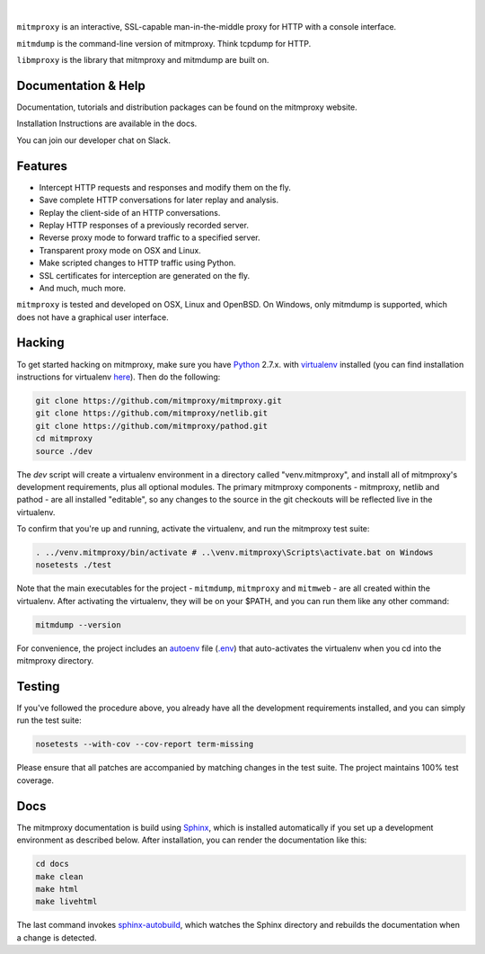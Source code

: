 |travis| |coveralls| |downloads| |latest-release| |python-versions|

|

``mitmproxy`` is an interactive, SSL-capable man-in-the-middle proxy for HTTP
with a console interface.

``mitmdump`` is the command-line version of mitmproxy. Think tcpdump for HTTP.

``libmproxy`` is the library that mitmproxy and mitmdump are built on.

Documentation & Help
--------------------

Documentation, tutorials and distribution packages can be found on the
mitmproxy website.

|site|

Installation Instructions are available in the docs.

|docs|

You can join our developer chat on Slack.

|slack|

Features
--------

- Intercept HTTP requests and responses and modify them on the fly.
- Save complete HTTP conversations for later replay and analysis.
- Replay the client-side of an HTTP conversations.
- Replay HTTP responses of a previously recorded server.
- Reverse proxy mode to forward traffic to a specified server.
- Transparent proxy mode on OSX and Linux.
- Make scripted changes to HTTP traffic using Python.
- SSL certificates for interception are generated on the fly.
- And much, much more.

``mitmproxy`` is tested and developed on OSX, Linux and OpenBSD.
On Windows, only mitmdump is supported, which does not have a graphical user interface.



Hacking
-------

To get started hacking on mitmproxy, make sure you have Python_ 2.7.x. with
virtualenv_ installed (you can find installation instructions for virtualenv here_).
Then do the following:

.. code-block:: none

    git clone https://github.com/mitmproxy/mitmproxy.git
    git clone https://github.com/mitmproxy/netlib.git
    git clone https://github.com/mitmproxy/pathod.git
    cd mitmproxy
    source ./dev


The *dev* script will create a virtualenv environment in a directory called
"venv.mitmproxy", and install all of mitmproxy's development requirements, plus
all optional modules. The primary mitmproxy components - mitmproxy, netlib and
pathod - are all installed "editable", so any changes to the source in the git
checkouts will be reflected live in the virtualenv.

To confirm that you're up and running, activate the virtualenv, and run the
mitmproxy test suite:

.. code-block:: none

    . ../venv.mitmproxy/bin/activate # ..\venv.mitmproxy\Scripts\activate.bat on Windows
    nosetests ./test

Note that the main executables for the project - ``mitmdump``, ``mitmproxy`` and
``mitmweb`` - are all created within the virtualenv. After activating the
virtualenv, they will be on your $PATH, and you can run them like any other
command:

.. code-block:: none

    mitmdump --version

For convenience, the project includes an autoenv_ file (`.env`_) that
auto-activates the virtualenv when you cd into the mitmproxy directory.


Testing
-------

If you've followed the procedure above, you already have all the development
requirements installed, and you can simply run the test suite:

.. code-block:: none

    nosetests --with-cov --cov-report term-missing

Please ensure that all patches are accompanied by matching changes in the test
suite. The project maintains 100% test coverage.


Docs
----

The mitmproxy documentation is build using Sphinx_, which is installed automatically if you set up a development
environment as described below.
After installation, you can render the documentation like this:

.. code-block:: none

    cd docs
    make clean
    make html
    make livehtml

The last command invokes `sphinx-autobuild`_, which watches the Sphinx directory and rebuilds
the documentation when a change is detected.


.. |site| image:: https://img.shields.io/badge/https%3A%2F%2F-mitmproxy.org-blue.svg
    :target: https://mitmproxy.org/
    :alt: mitmproxy.org

.. |docs| image:: https://readthedocs.org/projects/mitmproxy/badge/
    :target: http://docs.mitmproxy.org/en/latest/
    :alt: Documentation

.. |slack| image:: http://slack.mitmproxy.org/badge.svg
    :target: http://slack.mitmproxy.org/
    :alt: Slack Developer Chat

.. |travis| image:: https://img.shields.io/travis/mitmproxy/mitmproxy/master.svg
    :target: https://travis-ci.org/mitmproxy/mitmproxy
    :alt: Build Status

.. |coveralls| image:: https://img.shields.io/coveralls/mitmproxy/mitmproxy/master.svg
    :target: https://coveralls.io/r/mitmproxy/mitmproxy
    :alt: Coverage Status

.. |downloads| image:: https://img.shields.io/pypi/dm/mitmproxy.svg?color=orange
    :target: https://pypi.python.org/pypi/mitmproxy
    :alt: Downloads

.. |latest-release| image:: https://img.shields.io/pypi/v/mitmproxy.svg
    :target: https://pypi.python.org/pypi/mitmproxy
    :alt: Latest Version

.. |python-versions| image:: https://img.shields.io/pypi/pyversions/mitmproxy.svg
    :target: https://pypi.python.org/pypi/mitmproxy
    :alt: Supported Python versions

.. _Python: https://www.python.org/
.. _virtualenv: https://virtualenv.pypa.io/en/latest/
.. _here: https://virtualenv.pypa.io/en/latest/installation.html
.. _autoenv: https://github.com/kennethreitz/autoenv
.. _.env: https://github.com/mitmproxy/mitmproxy/blob/master/.env
.. _Sphinx: http://sphinx-doc.org/
.. _sphinx-autobuild: https://pypi.python.org/pypi/sphinx-autobuild
